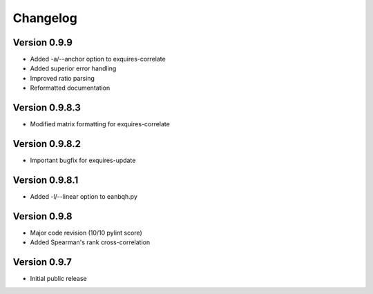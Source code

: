 *********
Changelog
*********

=============
Version 0.9.9
=============

* Added -a/--anchor option to exquires-correlate
* Added superior error handling
* Improved ratio parsing
* Reformatted documentation

===============
Version 0.9.8.3
===============

* Modified matrix formatting for exquires-correlate

===============
Version 0.9.8.2
===============

* Important bugfix for exquires-update

===============
Version 0.9.8.1
===============

* Added -l/--linear option to eanbqh.py

=============
Version 0.9.8
=============

* Major code revision (10/10 pylint score)
* Added Spearman's rank cross-correlation

=============
Version 0.9.7
=============

* Initial public release
